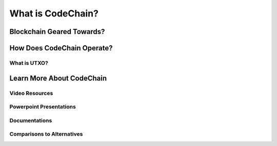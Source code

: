 .. _what-is-codechain:

######################################
What is CodeChain?
######################################

======================================
Blockchain Geared Towards?
======================================

====================================
How Does CodeChain Operate?
====================================

What is UTXO?
------------------------------------

====================================
Learn More About CodeChain
====================================

Video Resources
------------------------------------

Powerpoint Presentations
------------------------------------

Documentations
------------------------------------

Comparisons to Alternatives
------------------------------------

